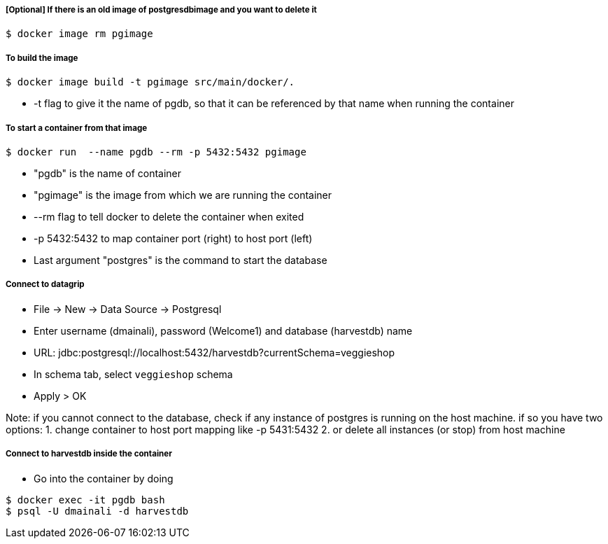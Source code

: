 ##### [Optional] If there is an old image of postgresdbimage and you want to delete it
----
$ docker image rm pgimage
----

##### To build the image
----
$ docker image build -t pgimage src/main/docker/.
----
- -t flag to give it the name of pgdb, so that it can be referenced by that name when running the container

##### To start a container from that image
----
$ docker run  --name pgdb --rm -p 5432:5432 pgimage
----
- "pgdb" is the name of container
- "pgimage" is the image from which we are running the container
- --rm flag to tell docker to delete the container when exited
- -p 5432:5432 to map container port (right) to host port (left)
- Last argument "postgres" is the command to start the database

##### Connect to datagrip
- File → New → Data Source → Postgresql
- Enter username (dmainali), password (Welcome1) and database (harvestdb) name
- URL: jdbc:postgresql://localhost:5432/harvestdb?currentSchema=veggieshop
- In schema tab, select `veggieshop` schema
- Apply > OK

Note:  if you cannot connect to the database, check if any instance of postgres is running on the host machine. if so you have two options:
1. change container to host port mapping like -p 5431:5432
2. or delete all instances (or stop) from host machine

##### Connect to harvestdb inside the container
- Go into the container by doing
----
$ docker exec -it pgdb bash
$ psql -U dmainali -d harvestdb
----